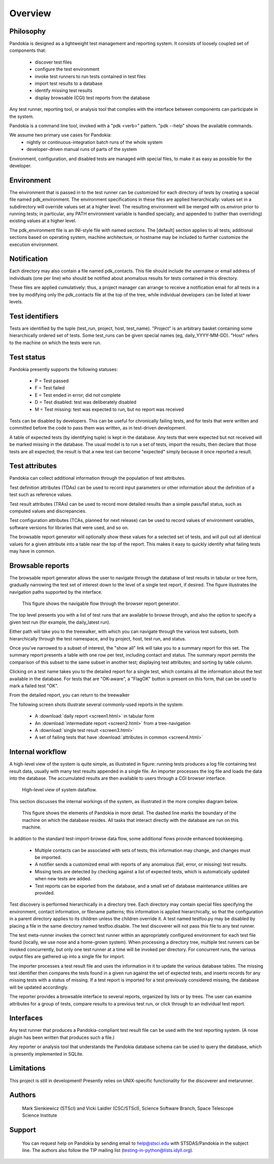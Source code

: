 ========
Overview
========



Philosophy
----------

Pandokia is designed as a lightweight test management and reporting system. 
It consists of loosely coupled set of components that:

  - discover test files
  - configure the test environment
  - invoke test runners to run tests contained in test files
  - import test results to a database
  - identify missing test results
  - display browsable (CGI) test reports from the database

Any test runner, reporting tool, or analysis tool that complies with
the interface between components can participate in the system.

Pandokia is a command line tool, invoked with a "pdk <verb>"
pattern. "pdk --help" shows the available commands.

We assume two primary use cases for Pandokia:
  - nightly or continuous-integration batch runs of the whole system
  - developer-driven manual runs of parts of the system

Environment, configuration, and disabled tests are managed with
special files, to make it as easy as possible for the developer.


Environment
-----------

The environment that is passed in to the test runner can be customized
for each directory of tests by creating a special file named
pdk_environment. The environment specifications in these files are
applied hierarchically: values set in a subdirectory will override
values set at a higher level. The resulting environment will be
merged with os.environ prior to running tests; in particular, any
PATH environment variable is handled specially, and appended to
(rather than overriding) existing values at a higher level.

The pdk_environment file is an INI-style file with named sections. The
[default] section applies to all tests; additional sections based on
operating system, machine architecture, or hostname may be included to
further customize the execution environment.


Notification
------------

Each directory may also contain a file named pdk_contacts. This file
should include the username or email address of individuals (one per
line) who should be notified about anomalous results for tests
contained in this directory. 

These files are applied cumulatively: thus, a project manager can
arrange to receive a notification email for all tests in a tree by
modifying only the pdk_contacts file at the top of the tree, while
individual developers can be listed at lower levels.


Test identifiers
----------------

Tests are identified by the tuple (test_run, project, host,
test_name). "Project" is an arbitrary basket containing some
hierarchically ordered set of tests. Some test_runs can be given
special names (eg, daily_YYYY-MM-DD). "Host" refers to the
machine on which the tests were run.


Test status
-----------

Pandokia presently supports the following statuses:

 - P = Test passed
 - F = Test failed
 - E = Test ended in error; did not complete
 - D = Test disabled: test was deliberately disabled
 - M = Test missing: test was expected to run, but no report was received

Tests can be disabled by developers. This can be useful for
chronically failing tests, and for tests that were written and
committed before the code to pass them was written, as in test-driven
development. 

A table of expected tests (by identifying tuple) is kept in the
database.  Any tests that were expected but not received will be
marked missing in the database.  The usual model is to run a set
of tests, import the results, then declare that those tests are all
expected; the result is that a new test can become "expected" simply
because it once reported a result.


Test attributes
---------------

Pandokia can collect additional information through the population of
test attributes.

Test definition attributes (TDAs) can be used to record input parameters or
other information about the definition of a test such as reference values.

Test result attributes (TRAs) can be used to record more detailed results
than a simple pass/fail status, such as computed values and
discrepancies.

Test configuration attributes (TCAs, planned for next release) 
can be used to record values of environment variables, software
versions for libraries that were used, and so on.


The browsable report generator will optionally show these values for a
selected set of tests, and will pull out all identical values for a
given attribute into a table near the top of the report. This makes it
easy to quickly identify what failing tests may have in common.


Browsable reports
-----------------

The browsable report generator allows the user to navigate through the
database of test results in tabular or tree form, gradually narrowing
the test set of interest down to the level of a single test report, if
desired. The figure illustrates the navigation paths supported by 
the interface.

.. figure:: report_flow.png

  This figure shows the navigable flow through the browser report
  generator. 


The top level presents you with a list of test runs that are
available to browse through, and also the option to specify a given
test run (for example, the daily_latest run). 

Either path will take you to the treewalker, with which you can
navigate through the various test subsets, both hierarchically through
the test namespace, and by project, host, test run, and status.

Once you've narrowed to a subset of interest, the "show all" link will
take you to a summary report for this set. The summary report presents
a table with one row per test, including contact and
status. The summary report permits the comparison of this subset to
the same subset in another test; displaying test attributes; and
sorting by table column.

Clicking on a test name takes you to the detailed report for a single
test, which contains all the information about the test available in
the database. For tests that are "OK-aware", a "FlagOK" button is
present on this form, that can be used to mark a failed test "OK". 

From the detailed report, you can return to the treewalker


The following screen shots illustrate several commonly-used reports in
the system:

 - A :download:`daily report <screen1.html>` in tabular form
 - An :download:`intermediate report <screen2.html>` from a tree-navigation
 - A :download:`single test result <screen3.html>`
 - A set of failing tests that have :download:`attributes in common <screen4.html>`



Internal workflow
-----------------

A high-level view of the system is quite simple, as illustrated in
figure: running tests produces a log file containing
test result data, usually with many test results appended in a
single file. An importer processes the log file and loads the data
into the database. The accumulated results are then available to
users through a CGI browser interface.

.. figure:: simple_dfd.png

   High-level view of system dataflow.

This section discusses the internal workings of the system, as
illustrated in the more complex diagram below.

.. figure:: complex_dfd.png

   This figure shows the elements of Pandokia in more detail. The dashed
   line marks the boundary of the machine on which the database
   resides. All tasks that interact directly with the database are
   run on this machine.



In addition to the standard test-import-browse data flow, some
additional flows provide enhanced bookkeeping. 

  - Multiple contacts can be associated with sets of tests; this information may change, and changes must be imported.

  - A notifier sends a customized email with reports of any anomalous (fail, error, or missing) test results.

  -  Missing tests are detected by checking against a list of expected tests, which is automatically updated when new tests are added. 

  - Test reports can be exported from the database, and a small set of database maintenance utilities are provided.



Test discovery is performed hierarchically in a directory tree.
Each directory may contain special files specifying the environment,
contact information, or filename patterns; this information is
applied hierarchically, so that the configuration in a parent
directory applies to its children unless the children override it.
A test named testfoo.py may be disabled by placing a file in the
same directory named testfoo.disable. The test discoverer will not
pass this file to any test runner.

The test meta-runner invokes the correct test runner within an
appropriately configured environment for each test file found
(locally, we use nose and a home-grown system). When processing a
directory tree, multiple test runners can be invoked concurrently,
but only one test runner at a time will be invoked per directory.
For concurrent runs, the various output files are gathered up into
a single file for import.

The importer processes a test result file and uses the information
in it to update the various database tables. The missing test
identifier then compares the tests found in a given run against the
set of expected tests, and inserts records for any missing tests with
a status of missing. If a test report is imported for a test
previously considered missing, the database will be updated accordingly.

The reporter provides a browsable interface to several reports,
organized by lists or by trees. The user can examine attributes for a
group of tests, compare results to a previous test run, or click
through to an individual test report.


Interfaces
----------

Any test runner that produces a Pandokia-compliant test result file
can be used with the test reporting system. (A nose plugin has been
written that produces such a file.)

Any reporter or analysis tool that understands the Pandokia database
schema can be used to query the database, which is presently
implemented in SQLite.


Limitations
-----------

This project is still in development!
Presently relies on UNIX-specific functionality for the discoverer and
metarunner. 




Authors
-------
   Mark Sienkiewicz (STScI) and Vicki Laidler (CSC/STScI),
   Science Software Branch, Space Telescope Science Institute

   
Support
-------
   You can request help on Pandokia by sending email to help@stsci.edu
   with STSDAS/Pandokia in the subject line. The authors also follow
   the TIP mailing list (testing-in-python@lists.idyll.org).


